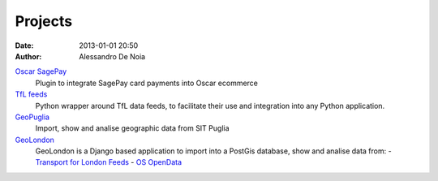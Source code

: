 Projects
########

:date: 2013-01-01 20:50
:author: Alessandro De Noia


`Oscar SagePay`_
    Plugin to integrate SagePay card payments into Oscar ecommerce

`TfL feeds`_
    Python wrapper around TfL data feeds, to facilitate their use and integration into any Python application.

`GeoPuglia`_
    Import, show and analise geographic data from SIT Puglia

`GeoLondon`_
    GeoLondon is a Django based application to import into a PostGis database, show and analise data from:
    - `Transport for London Feeds`_
    - `OS OpenData`_


.. _Oscar SagePay: https://github.com/sdonk/oscar-sagepay
.. _TfL feeds: https://github.com/sdonk/tfl-feed#
.. _GeoPuglia: https://github.com/sdonk/geopuglia
.. _GeoLondon: https://github.com/sdonk/geolondon
.. _Transport for London Feeds: http://www.tfl.gov.uk/businessandpartners/syndication/default.aspx
.. _OS OpenData: http://www.ordnancesurvey.co.uk/oswebsite/products/os-opendata.html